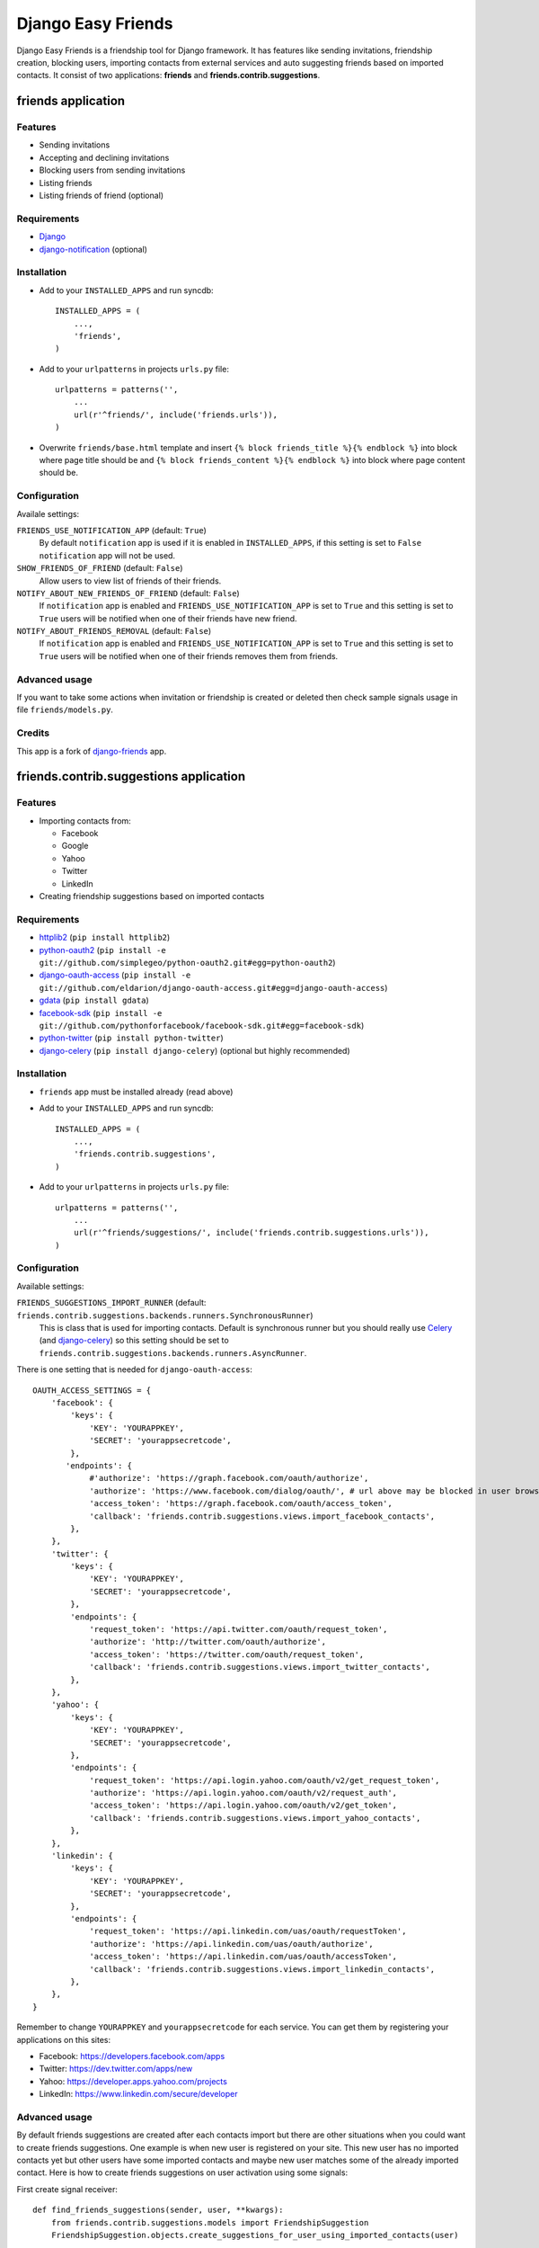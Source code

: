 ###################
Django Easy Friends
###################

Django Easy Friends is a friendship tool for Django framework. It has features like sending invitations, friendship creation, blocking users, importing contacts from external services and auto suggesting friends based on imported contacts. It consist of two applications: **friends** and **friends.contrib.suggestions**.

*******************
friends application
*******************

Features
========
* Sending invitations
* Accepting and declining invitations
* Blocking users from sending invitations
* Listing friends
* Listing friends of friend (optional)

Requirements
============
* `Django <https://www.djangoproject.com/>`_
* `django-notification <https://github.com/jtauber/django-notification>`_ (optional)

Installation
============
* Add to your ``INSTALLED_APPS`` and run syncdb::

    INSTALLED_APPS = (
        ...,
        'friends',
    )

* Add to your ``urlpatterns`` in projects ``urls.py`` file::

    urlpatterns = patterns('',
        ...
        url(r'^friends/', include('friends.urls')),
    )

* Overwrite ``friends/base.html`` template and insert ``{% block friends_title %}{% endblock %}`` into block where page title should be and ``{% block friends_content %}{% endblock %}`` into block where page content should be.

Configuration
=============
Availale settings:

``FRIENDS_USE_NOTIFICATION_APP`` (default: ``True``)
  By default ``notification`` app is used if it is enabled in ``INSTALLED_APPS``, if this setting is set to ``False`` ``notification`` app will not be used.
``SHOW_FRIENDS_OF_FRIEND`` (default: ``False``)
  Allow users to view list of friends of their friends.
``NOTIFY_ABOUT_NEW_FRIENDS_OF_FRIEND`` (default: ``False``)
  If ``notification`` app is enabled and ``FRIENDS_USE_NOTIFICATION_APP`` is set to ``True`` and this setting is set to ``True`` users will be notified when one of their friends have new friend.
``NOTIFY_ABOUT_FRIENDS_REMOVAL`` (default: ``False``)
  If ``notification`` app is enabled and ``FRIENDS_USE_NOTIFICATION_APP`` is set to ``True`` and this setting is set to ``True`` users will be notified when one of their friends removes them from friends.

Advanced usage
==============
If you want to take some actions when invitation or friendship is created or deleted then check sample signals usage in file ``friends/models.py``.

Credits
=======
This app is a fork of `django-friends <https://github.com/pinax/django-friends>`_ app.




***************************************
friends.contrib.suggestions application
***************************************

Features
========
* Importing contacts from:

  * Facebook
  * Google
  * Yahoo
  * Twitter
  * LinkedIn

* Creating friendship suggestions based on imported contacts

Requirements
============
* `httplib2 <http://code.google.com/p/httplib2/>`_ (``pip install httplib2``)
* `python-oauth2 <https://github.com/simplegeo/python-oauth2>`_ (``pip install -e git://github.com/simplegeo/python-oauth2.git#egg=python-oauth2``)
* `django-oauth-access <https://github.com/eldarion/django-oauth-access>`_ (``pip install -e git://github.com/eldarion/django-oauth-access.git#egg=django-oauth-access``)
* `gdata <http://code.google.com/p/gdata-python-client/>`_ (``pip install gdata``)
* `facebook-sdk <https://github.com/pythonforfacebook/facebook-sdk>`_ (``pip install -e git://github.com/pythonforfacebook/facebook-sdk.git#egg=facebook-sdk``)
* `python-twitter <http://code.google.com/p/python-twitter/>`_ (``pip install python-twitter``)
* `django-celery <http://ask.github.com/django-celery/>`_ (``pip install django-celery``) (optional but highly recommended)

Installation
============
* ``friends`` app must be installed already (read above)
* Add to your ``INSTALLED_APPS`` and run syncdb::

    INSTALLED_APPS = (
        ...,
        'friends.contrib.suggestions',
    )

* Add to your ``urlpatterns`` in projects ``urls.py`` file::

    urlpatterns = patterns('',
        ...
        url(r'^friends/suggestions/', include('friends.contrib.suggestions.urls')),
    )

Configuration
=============
Available settings:

``FRIENDS_SUGGESTIONS_IMPORT_RUNNER`` (default: ``friends.contrib.suggestions.backends.runners.SynchronousRunner``)
  This is class that is used for importing contacts. Default is synchronous runner but you should really use `Celery <http://celeryproject.org/>`_ (and `django-celery <http://ask.github.com/django-celery/>`_) so this setting should be set to ``friends.contrib.suggestions.backends.runners.AsyncRunner``.

There is one setting that is needed for ``django-oauth-access``::

    OAUTH_ACCESS_SETTINGS = {
        'facebook': {
            'keys': {
                'KEY': 'YOURAPPKEY',
                'SECRET': 'yourappsecretcode',
            },
           'endpoints': {
                #'authorize': 'https://graph.facebook.com/oauth/authorize',
                'authorize': 'https://www.facebook.com/dialog/oauth/', # url above may be blocked in user browser by something like Ghostery so this one is safer
                'access_token': 'https://graph.facebook.com/oauth/access_token',
                'callback': 'friends.contrib.suggestions.views.import_facebook_contacts',
            },
        },
        'twitter': {
            'keys': {
                'KEY': 'YOURAPPKEY',
                'SECRET': 'yourappsecretcode',
            },
            'endpoints': {
                'request_token': 'https://api.twitter.com/oauth/request_token',
                'authorize': 'http://twitter.com/oauth/authorize',
                'access_token': 'https://twitter.com/oauth/request_token',
                'callback': 'friends.contrib.suggestions.views.import_twitter_contacts',
            },
        },
        'yahoo': {
            'keys': {
                'KEY': 'YOURAPPKEY',
                'SECRET': 'yourappsecretcode',
            },
            'endpoints': {
                'request_token': 'https://api.login.yahoo.com/oauth/v2/get_request_token',
                'authorize': 'https://api.login.yahoo.com/oauth/v2/request_auth',
                'access_token': 'https://api.login.yahoo.com/oauth/v2/get_token',
                'callback': 'friends.contrib.suggestions.views.import_yahoo_contacts',
            },
        },
        'linkedin': {
            'keys': {
                'KEY': 'YOURAPPKEY',
                'SECRET': 'yourappsecretcode',
            },
            'endpoints': {
                'request_token': 'https://api.linkedin.com/uas/oauth/requestToken',
                'authorize': 'https://api.linkedin.com/uas/oauth/authorize',
                'access_token': 'https://api.linkedin.com/uas/oauth/accessToken',
                'callback': 'friends.contrib.suggestions.views.import_linkedin_contacts',
            },
        },
    }

Remember to change ``YOURAPPKEY`` and ``yourappsecretcode`` for each service. You can get them by registering your applications on this sites:

* Facebook: https://developers.facebook.com/apps
* Twitter: https://dev.twitter.com/apps/new
* Yahoo: https://developer.apps.yahoo.com/projects
* LinkedIn: https://www.linkedin.com/secure/developer

Advanced usage
==============
By default friends suggestions are created after each contacts import but there are other situations when you could want to create friends suggestions. One example is when new user is registered on your site. This new user has no imported contacts yet but other users have some imported contacts and maybe new user matches some of the already imported contact.
Here is how to create friends suggestions on user activation using some signals:

First create signal receiver::

    def find_friends_suggestions(sender, user, **kwargs):
        from friends.contrib.suggestions.models import FriendshipSuggestion
        FriendshipSuggestion.objects.create_suggestions_for_user_using_imported_contacts(user)

If `django-easy-userena <https://github.com/barszczmm/django-easy-userena/>`_ (or `django-userena <https://github.com/bread-and-pepper/django-userena>`_) app is used for managing users registration use this code::

    from userena.signals import activation_complete
    activation_complete.connect(find_friends_suggestions, dispatch_uid="find_friends_suggestions_on_activation_complete")

If `django-registration <https://bitbucket.org/ubernostrum/django-registration/>`_ app is used use this code::

    from registration.signals import user_activated
    user_activated.connect(find_friends_suggestions, dispatch_uid="find_friends_suggestions_on_user_activated")


Credits
=======
This app is based on `django-contacts-import <https://github.com/eldarion/django-contacts-import>`_ app with some code taken from some of its forks.



